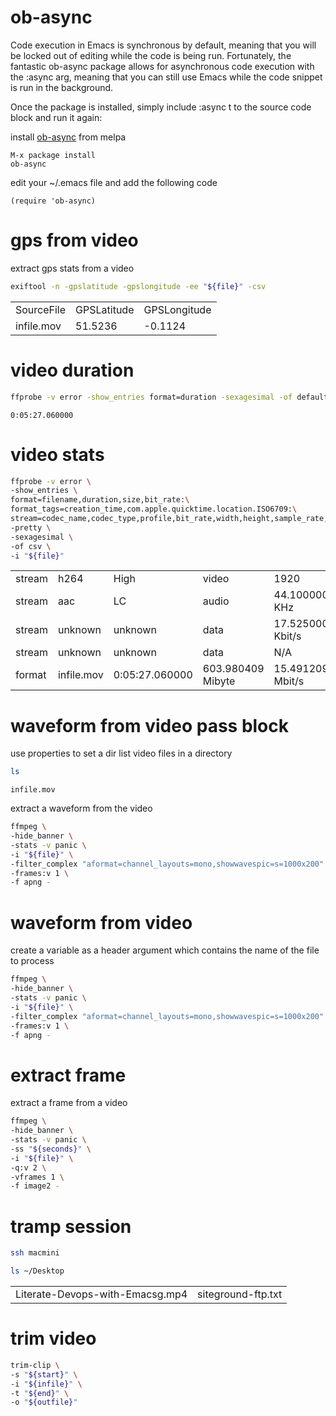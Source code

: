 #+STARTUP: content
#+OPTIONS: num:nil author:nil

* ob-async

Code execution in Emacs is synchronous by default, meaning that you will be locked out of editing while the code is being run. 
Fortunately, the fantastic ob-async package allows for asynchronous code execution with the :async arg, meaning that you can still use Emacs while the code snippet is run in the background.

Once the package is installed, simply include :async t to the source code block and run it again: 

install [[https://github.com/astahlman/ob-async][ob-async]] from melpa 

#+BEGIN_SRC emacs
M-x package install
ob-async
#+END_SRC

edit your ~/.emacs file and add the following code

#+BEGIN_SRC emacs
(require 'ob-async)
#+END_SRC

* gps from video

extract gps stats from a video

#+NAME: gps
#+HEADER: :var file="infile.mov"
#+BEGIN_SRC sh 
exiftool -n -gpslatitude -gpslongitude -ee "${file}" -csv
#+END_SRC

#+RESULTS: gps
| SourceFile | GPSLatitude | GPSLongitude |
| infile.mov |     51.5236 |      -0.1124 |

* video duration

#+NAME: duration
#+HEADER: :var file="infile.mov"
#+BEGIN_SRC sh 
ffprobe -v error -show_entries format=duration -sexagesimal -of default=noprint_wrappers=1:nokey=1 "${file}"
#+END_SRC

#+RESULTS: duration
: 0:05:27.060000

* video stats

#+NAME: vduration
#+HEADER: :var file="infile.mov"
#+BEGIN_SRC sh 
ffprobe -v error \
-show_entries \
format=filename,duration,size,bit_rate:\
format_tags=creation_time,com.apple.quicktime.location.ISO6709:\
stream=codec_name,codec_type,profile,bit_rate,width,height,sample_rate,channel_layout \
-pretty \
-sexagesimal \
-of csv \
-i "${file}"
#+END_SRC

#+RESULTS: vduration
| stream | h264       | High           | video             | 1920             | 1080                        | 15.364076 Mbit/s           |
| stream | aac        | LC             | audio             | 44.100000 KHz    | mono                        | 100.796000 Kbit/s          |
| stream | unknown    | unknown        | data              | 17.525000 Kbit/s |                             |                            |
| stream | unknown    | unknown        | data              | N/A              |                             |                            |
| format | infile.mov | 0:05:27.060000 | 603.980409 Mibyte | 15.491209 Mbit/s | 2019-11-19T19:31:51.000000Z | +51.5236-000.1124+015.798/ |

* waveform from video pass block
:PROPERTIES:
:header-args: :dir ~/Desktop/test/
:END:

use properties to set a dir
list video files in a directory

#+NAME: list
#+BEGIN_SRC sh
ls 
#+END_SRC

#+RESULTS: list
: infile.mov

extract a waveform from the video

#+NAME: waveform
#+HEADER: :var file=list
#+HEADER: :results file :file "waveform.png" :exports results
#+BEGIN_SRC sh
ffmpeg \
-hide_banner \
-stats -v panic \
-i "${file}" \
-filter_complex "aformat=channel_layouts=mono,showwavespic=s=1000x200" \
-frames:v 1 \
-f apng -
#+END_SRC

#+RESULTS: waveform

* waveform from video

create a variable as a header argument which contains the name of the file to process

#+NAME: waveform
#+HEADER: :var file="infile.mov" 
#+HEADER: :results file :file "waveform.png" :exports results
#+BEGIN_SRC sh
ffmpeg \
-hide_banner \
-stats -v panic \
-i "${file}" \
-filter_complex "aformat=channel_layouts=mono,showwavespic=s=1000x200" \
-frames:v 1 \
-f apng -
#+END_SRC

#+RESULTS: waveform

* extract frame

extract a frame from a video

#+NAME: extact
#+HEADER: :dir /ssh:macmini:~/Desktop
#+HEADER: :var file="infile.mov" 
#+HEADER: :var seconds='00:00:00' 
#+HEADER: :results file :file "frame.png" :exports results
#+BEGIN_SRC sh
ffmpeg \
-hide_banner \
-stats -v panic \
-ss "${seconds}" \
-i "${file}" \
-q:v 2 \
-vframes 1 \
-f image2 -
#+END_SRC

#+RESULTS: extact
[[file:/ssh:macmini:/Users/djwilcox/Desktop/frame.png]]

* tramp session

#+NAME: connect
#+HEADER: :dir /ssh:macmini:
#+BEGIN_SRC sh :session macmini
ssh macmini
#+END_SRC

#+RESULTS: connect

#+NAME: tramptest
#+BEGIN_SRC sh :session macmini
ls ~/Desktop
#+END_SRC

#+RESULTS: tramptest
| Literate-Devops-with-Emacsg.mp4 | siteground-ftp.txt |

* trim video

#+NAME: trim
#+HEADER: :dir ~/Desktop
#+HEADER: :var infile="bbb.mp4" 
#+HEADER: :var outfile="outfile.mp4" 
#+HEADER: :var start='00:00:00' 
#+HEADER: :var end='00:00:03' 
#+HEADER: :results none
#+BEGIN_SRC sh :aync t
trim-clip \
-s "${start}" \
-i "${infile}" \
-t "${end}" \
-o "${outfile}"
#+END_SRC
